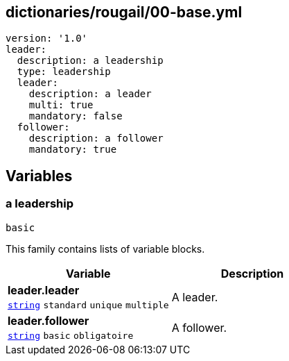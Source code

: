 == dictionaries/rougail/00-base.yml

[,yaml]
----
version: '1.0'
leader:
  description: a leadership
  type: leadership
  leader:
    description: a leader
    multi: true
    mandatory: false
  follower:
    description: a follower
    mandatory: true
----
== Variables

=== a leadership

`basic`


This family contains lists of variable blocks.

[cols="107a,107a",options="header"]
|====
| Variable                                                                                                  | Description                                                                                               
| 
**leader.leader** +
`https://rougail.readthedocs.io/en/latest/variable.html#variables-types[string]` `standard` `unique` `multiple`                                                                                                           | 
A leader.                                                                                                           
| 
**leader.follower** +
`https://rougail.readthedocs.io/en/latest/variable.html#variables-types[string]` `basic` `obligatoire`                                                                                                           | 
A follower.                                                                                                           
|====


